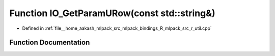 .. _exhale_function_r__util_8cpp_1a18c8db45237e8ae3e540b09c4182141c:

Function IO_GetParamURow(const std::string&)
============================================

- Defined in :ref:`file__home_aakash_mlpack_src_mlpack_bindings_R_mlpack_src_r_util.cpp`


Function Documentation
----------------------


.. doxygenfunction:: IO_GetParamURow(const std::string&)
